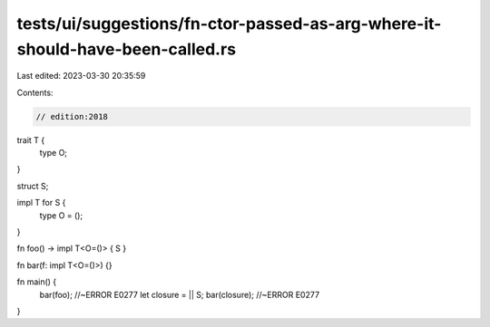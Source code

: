 tests/ui/suggestions/fn-ctor-passed-as-arg-where-it-should-have-been-called.rs
==============================================================================

Last edited: 2023-03-30 20:35:59

Contents:

.. code-block:: rs

    // edition:2018
trait T {
    type O;
}

struct S;

impl T for S {
    type O = ();
}

fn foo() -> impl T<O=()> { S }

fn bar(f: impl T<O=()>) {}

fn main() {
    bar(foo); //~ERROR E0277
    let closure = || S;
    bar(closure); //~ERROR E0277
}


